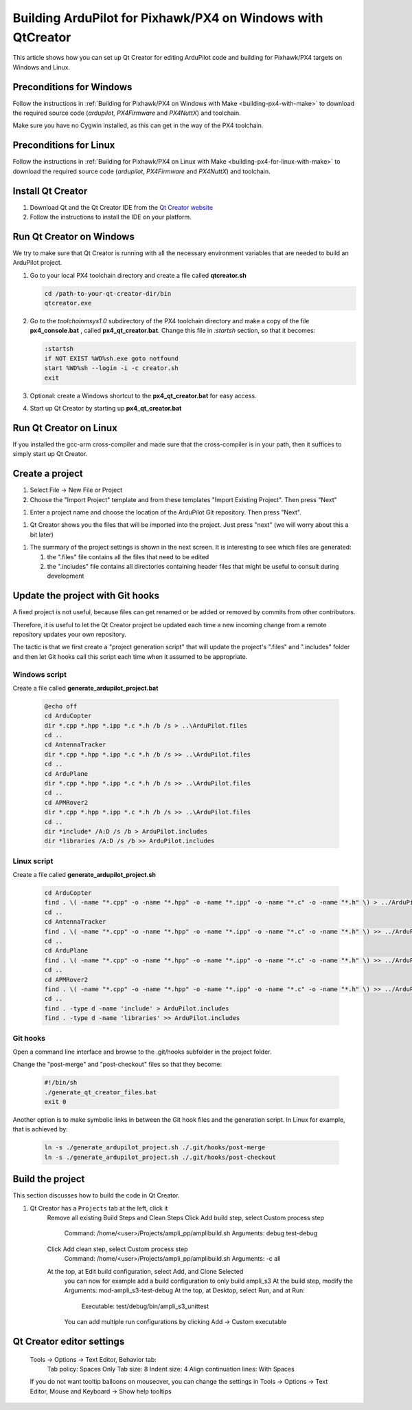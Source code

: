 .. _building-px4-with-make:

============================================================
Building ArduPilot for Pixhawk/PX4 on Windows with QtCreator
============================================================

This article shows how you can set up Qt Creator for editing ArduPilot code
and building for Pixhawk/PX4 targets on Windows and Linux.

Preconditions for Windows
=========================

Follow the instructions in :ref:`Building for Pixhawk/PX4 on Windows with Make <building-px4-with-make>` 
to download the required source code (*ardupilot*, *PX4Firmware* and *PX4NuttX*) and toolchain.

Make sure you have no Cygwin installed, as this can get in the way of the PX4 toolchain.

Preconditions for Linux
=======================

Follow the instructions in :ref:`Building for Pixhawk/PX4 on Linux with Make 
<building-px4-for-linux-with-make>` to download the required source code 
(*ardupilot*, *PX4Firmware* and *PX4NuttX*) and toolchain.

Install Qt Creator
==================

#. Download Qt and the Qt Creator IDE from the `Qt Creator website <https://www.qt.io/ide/>`__
#. Follow the instructions to install the IDE on your platform.

Run Qt Creator on Windows
=========================

We try to make sure that Qt Creator is running with all the necessary environment variables 
that are needed to build an ArduPilot project.

#. Go to your local PX4 toolchain directory and create a file called **qtcreator.sh**

   .. code-block:: bash

		cd /path-to-your-qt-creator-dir/bin
		qtcreator.exe
 
#. Go to the *toolchain\msys\1.0* subdirectory of the PX4 toolchain directory and
   make a copy of the file **px4_console.bat** , called **px4_qt_creator.bat**.
   Change this file in *:startsh* section, so that it becomes:

   .. code-block:: bash

		:startsh                             
		if NOT EXIST %WD%sh.exe goto notfound
		start %WD%sh --login -i -c creator.sh
		exit   
		
#. Optional: create a Windows shortcut to the **px4_qt_creator.bat** for easy access.

#. Start up Qt Creator by starting up **px4_qt_creator.bat**

Run Qt Creator on Linux
=======================

If you installed the gcc-arm cross-compiler and made sure that the cross-compiler is in your
path, then it suffices to simply start up Qt Creator.

Create a project
================

#. Select File -> New File or Project

#. Choose the "Import Project" template and from these templates "Import Existing Project". Then press "Next"

.. image:: ../images/QtCreator_ImportProject.png
    :target: ../_images/QtCreator_ImportProject.png

#. Enter a project name and choose the location of the ArduPilot Git repository. Then press "Next".

.. image:: ../images/QtCreator_SelectProjectFolder.png
    :target: ../_images/QtCreator_SelectProjectFolder.png
	
#. Qt Creator shows you the files that will be imported into the project. Just press "next" (we will worry about this a bit later)

.. image:: ../images/QtCreator_SelectProjectFiles.png
    :target: ../_images/QtCreator_SelectProjectFiles.png

#. The summary of the project settings is shown in the next screen.	It is interesting to see which files are generated:

   #. the ".files" file contains all the files that need to be edited
   
   #. the ".includes" file contains all directories containing header files that might be useful to consult during development   

.. image:: ../images/QtCreator_ProjectMgmt.png
    :target: ../_images/QtCreator_ProjectMgmt.png

Update the project with Git hooks
=================================
A fixed project is not useful, because files can get renamed or be added or removed by commits from other contributors.

Therefore, it is useful to let the Qt Creator project be updated each time a new incoming change from a remote repository 
updates your own repository.

The tactic is that we first create a "project generation script" that will update the project's 
".files" and ".includes" folder and then let Git hooks call this script each time when it assumed to be appropriate.   

Windows script
--------------
Create a file called **generate_ardupilot_project.bat**

	.. code-block:: bash
   
		@echo off
		cd ArduCopter
		dir *.cpp *.hpp *.ipp *.c *.h /b /s > ..\ArduPilot.files
		cd ..
		cd AntennaTracker
		dir *.cpp *.hpp *.ipp *.c *.h /b /s >> ..\ArduPilot.files
		cd ..
		cd ArduPlane
		dir *.cpp *.hpp *.ipp *.c *.h /b /s >> ..\ArduPilot.files
		cd ..
		cd APMRover2
		dir *.cpp *.hpp *.ipp *.c *.h /b /s >> ..\ArduPilot.files
		cd ..
		dir *include* /A:D /s /b > ArduPilot.includes
		dir *libraries /A:D /s /b >> ArduPilot.includes
		
Linux script
------------
Create a file called **generate_ardupilot_project.sh**

	.. code-block:: bash
		
		cd ArduCopter
		find . \( -name "*.cpp" -o -name "*.hpp" -o -name "*.ipp" -o -name "*.c" -o -name "*.h" \) > ../ArduPilot.files
		cd ..
		cd AntennaTracker
		find . \( -name "*.cpp" -o -name "*.hpp" -o -name "*.ipp" -o -name "*.c" -o -name "*.h" \) >> ../ArduPilot.files
		cd ..
		cd ArduPlane
		find . \( -name "*.cpp" -o -name "*.hpp" -o -name "*.ipp" -o -name "*.c" -o -name "*.h" \) >> ../ArduPilot.files
		cd ..
		cd APMRover2
		find . \( -name "*.cpp" -o -name "*.hpp" -o -name "*.ipp" -o -name "*.c" -o -name "*.h" \) >> ../ArduPilot.files
		cd ..
		find . -type d -name 'include' > ArduPilot.includes
		find . -type d -name 'libraries' >> ArduPilot.includes
		
Git hooks
---------
Open a command line interface and browse to the .git/hooks subfolder in the project folder.

Change the "post-merge" and "post-checkout" files so that they become:

	.. code-block:: bash
	
		#!/bin/sh
		./generate_qt_creator_files.bat
		exit 0
	
Another option is to make symbolic links in between the Git hook files and the generation script. 
In Linux for example, that is achieved by:

	.. code-block:: bash

		ln -s ./generate_ardupilot_project.sh ./.git/hooks/post-merge
		ln -s ./generate_ardupilot_project.sh ./.git/hooks/post-checkout 	

Build the project
=================
This section discusses how to build the code in Qt Creator.

#. Qt Creator has a ``Projects`` tab at the left, click it
    Remove all existing Build Steps and Clean Steps
    Click Add build step, select Custom process step
        Command: /home/<user>/Projects/ampli_pp/amplibuild.sh
        Arguments: debug test-debug
    Click Add clean step, select Custom process step
        Command: /home/<user>/Projects/ampli_pp/amplibuild.sh
        Arguments: -c all
    At the top, at Edit build configuration, select Add, and Clone Selected
        you can now for example add a build configuration to only build ampli_s3
        At the build step, modify the Arguments: mod-ampli_s3-test-debug
        At the top, at Desktop, select Run, and at Run:
            Executable: test/debug/bin/ampli_s3_unittest
        You can add multiple run configurations by clicking Add -> Custom executable

Qt Creator editor settings
==========================		


    Tools -> Options -> Text Editor, Behavior tab:
        Tab policy: Spaces Only
        Tab size: 8
        Indent size: 4
        Align continuation lines: With Spaces
    If you do not want tooltip balloons on mouseover, you can change the settings in Tools -> Options -> Text Editor, Mouse and Keyboard -> Show help tooltips
